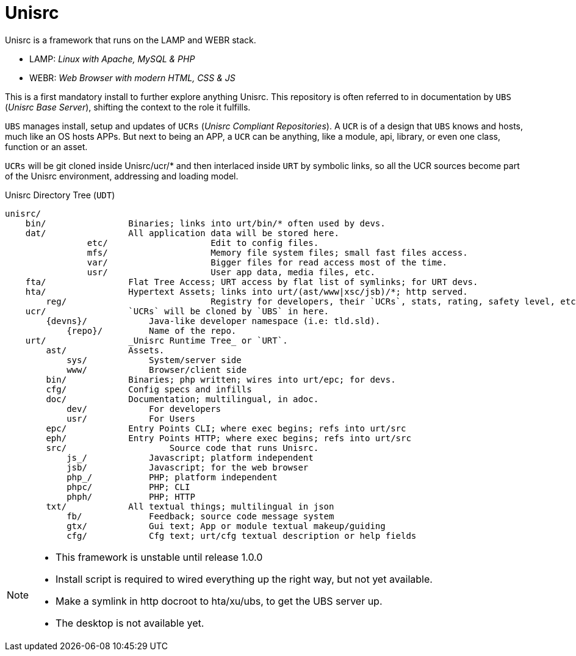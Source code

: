 
# Unisrc

Unisrc is a framework that runs on the LAMP and WEBR stack.

* LAMP: _Linux with Apache, MySQL & PHP_
* WEBR:	_Web Browser with modern HTML, CSS & JS_

This is a first mandatory install to further explore anything Unisrc.
This repository is often referred to in documentation by `UBS` (_Unisrc Base Server_), shifting the context to the role it fulfills.

`UBS` manages install, setup and updates of `UCRs` (_Unisrc Compliant Repositories_).
 A `UCR` is of a design that `UBS` knows and hosts, much like an OS hosts APPs.
But next to being an APP, a `UCR` can be anything, like a module, api, library, or even one class, function or an asset.

`UCRs` will be git cloned inside Unisrc/ucr/* and then interlaced inside `URT` by symbolic links,
so all the UCR sources become part of the Unisrc environment, addressing and loading model.


.Unisrc Directory Tree (`UDT`)
----
unisrc/
    bin/                Binaries; links into urt/bin/* often used by devs.
    dat/                All application data will be stored here.
		etc/			Edit to config files.
		mfs/			Memory file system files; small fast files access.
		var/			Bigger files for read access most of the time.
		usr/			User app data, media files, etc.
    fta/                Flat Tree Access; URT access by flat list of symlinks; for URT devs.
    hta/                Hypertext Assets; links into urt/(ast/www|xsc/jsb)/*; http served.
	reg/				Registry for developers, their `UCRs`, stats, rating, safety level, etc.
    ucr/                `UCRs` will be cloned by `UBS` in here.
        {devns}/            Java-like developer namespace (i.e: tld.sld).
            {repo}/         Name of the repo.
    urt/                _Unisrc Runtime Tree_ or `URT`.
        ast/            Assets.
            sys/            System/server side
            www/            Browser/client side
        bin/            Binaries; php written; wires into urt/epc; for devs.
        cfg/            Config specs and infills
        doc/            Documentation; multilingual, in adoc.
            dev/            For developers
            usr/            For Users
        epc/            Entry Points CLI; where exec begins; refs into urt/src
        eph/            Entry Points HTTP; where exec begins; refs into urt/src
        src/            	Source code that runs Unisrc.
            js_/            Javascript; platform independent
            jsb/            Javascript; for the web browser
            php_/           PHP; platform independent
            phpc/           PHP; CLI
            phph/           PHP; HTTP
        txt/            All textual things; multilingual in json
            fb/             Feedback; source code message system
            gtx/            Gui text; App or module textual makeup/guiding
            cfg/            Cfg text; urt/cfg textual description or help fields
----


[NOTE]
====
- This framework is unstable until release 1.0.0
- Install script is required to wired everything up the right way, but not yet available.
- Make a symlink in http docroot to hta/xu/ubs, to get the UBS server up.
- The desktop is not available yet.
====

 